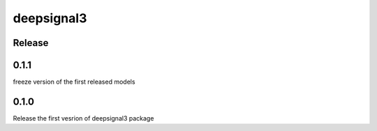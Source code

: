 deepsignal3
================


Release
-------
0.1.1
-----
freeze version of the first released models

0.1.0
-----
Release the first vesrion of deepsignal3 package